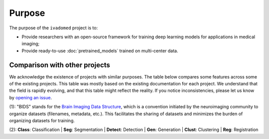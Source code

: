 .. |yes| raw:: html

   <style> .line {text-align:centers;} </style>
   <p style="color:green" align="center">	&#10004;</p>

.. |no| raw:: html

   <style> .line {text-align:centers;} </style>
   <p style="color:red" align="center">	&#10007;</p>

.. |cent| raw:: html

  <style> .line {text-align:center;} </style>


Purpose
=======

The purpose of the ``ivadomed`` project is to:

* Provide researchers with an open-source framework for training deep learning models for applications in medical imaging;

* Provide ready-to-use :doc:`pretrained_models` trained on multi-center data.

Comparison with other projects
------------------------------

We acknowledge the existence of projects with similar purposes. The table below compares some features across some
of the existing projects. This table was mostly based on the existing documentation for each project. We
understand that the field is rapidly evolving, and that this table might reflect the reality. If you notice
inconsistencies, please let us know by `opening an issue <https://github.com/ivadomed/ivadomed/issues>`_.

..
  If you wish to modify the csv tbale please modify https://docs.google.com/spreadsheets/d/1_MydnHnlOAuYzJ9QBCvPC9Jq2xUmPWI-XttTfcdtW2Y/edit#gid=0

.. csv-table::
   :file: comparison_other_projects_table.csv

(1): "BIDS" stands for the `Brain Imaging Data Structure <https://bids.neuroimaging.io/>`_, which is a convention initiated by the neuroimaging community to organize datasets (filenames, metadata, etc.). This facilitates the sharing of datasets and minimizes the burden of organizing datasets for training.

(2): **Class**: Classification | **Seg**: Segmentation | **Detect**: Detection | **Gen**: Generation | **Clust**: Clustering | **Reg**: Registration

